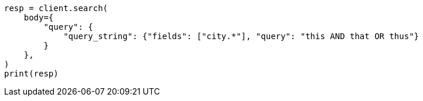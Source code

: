 // query-dsl/query-string-query.asciidoc:306

[source, python]
----
resp = client.search(
    body={
        "query": {
            "query_string": {"fields": ["city.*"], "query": "this AND that OR thus"}
        }
    },
)
print(resp)
----
